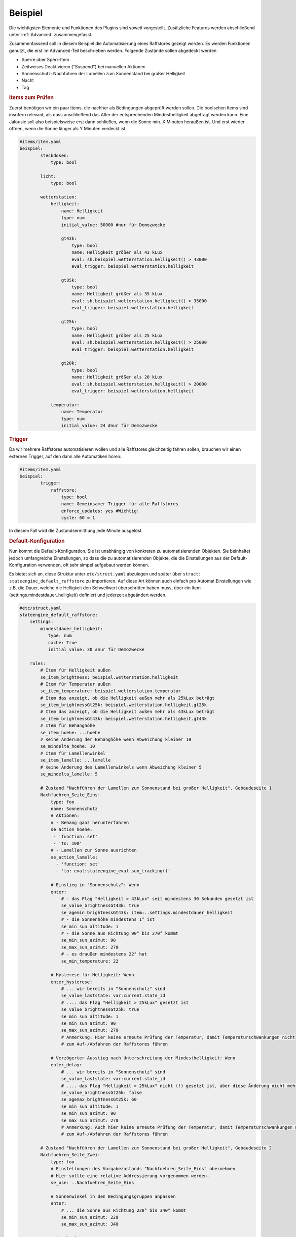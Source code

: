 .. index:: Plugins; Stateengine
.. index:: Stateengine; Beispiel

Beispiel
########

Die wichtigsten Elemente und Funktionen des Plugins sind soweit
vorgestellt. Zusätzliche Features werden abschließend unter
:ref:`Advanced` zusammengefasst.

Zusammenfassend soll in diesem Beispiel die Automatisierung eines Raffstores
gezeigt werden. Es werden Funktionen genutzt, die erst im Advanced-Teil
beschrieben werden. Folgende Zustände sollen abgedeckt werden:

-  Sperre über Sperr-Item
-  Zeitweises Deaktivieren ("Suspend") bei manuellen Aktionen
-  Sonnenschutz: Nachführen der Lamellen zum Sonnenstand bei großer Helligkeit
-  Nacht
-  Tag

.. rubric:: Items zum Prüfen
   :name: itemszumpruefen

Zuerst benötigen wir ein paar Items, die nachher als Bedingungen
abgeprüft werden sollen. Die boolschen Items sind insofern relevant,
als dass anschließend das Alter der entsprechenden Mindesthelligkeit
abgefragt werden kann. Eine Jalousie soll also beispielsweise erst
dann schließen, wenn die Sonne min. X Minuten heraußen ist. Und erst
wieder öffnen, wenn die Sonne länger als Y Minuten verdeckt ist.

.. code-block:: yaml

   #items/item.yaml
   beispiel:
           steckdosen:
               type: bool

           licht:
               type: bool

           wetterstation:
               helligkeit:
                   name: Helligkeit
                   type: num
                   initial_value: 50000 #nur für Demozwecke

                   gt43k:
                       type: bool
                       name: Helligkeit größer als 43 kLux
                       eval: sh.beispiel.wetterstation.helligkeit() > 43000
                       eval_trigger: beispiel.wetterstation.helligkeit

                   gt35k:
                       type: bool
                       name: Helligkeit größer als 35 kLux
                       eval: sh.beispiel.wetterstation.helligkeit() > 35000
                       eval_trigger: beispiel.wetterstation.helligkeit

                   gt25k:
                       type: bool
                       name: Helligkeit größer als 25 kLux
                       eval: sh.beispiel.wetterstation.helligkeit() > 25000
                       eval_trigger: beispiel.wetterstation.helligkeit

                   gt20k:
                       type: bool
                       name: Helligkeit größer als 20 kLux
                       eval: sh.beispiel.wetterstation.helligkeit() > 20000
                       eval_trigger: beispiel.wetterstation.helligkeit

               temperatur:
                   name: Temperatur
                   type: num
                   initial_value: 24 #nur für Demozwecke

.. rubric:: Trigger
   :name: trigger

Da wir mehrere Raffstores automatisieren wollen und alle
Raffstores gleichzeitig fahren sollen, brauchen wir einen externen
Trigger, auf den dann alle Automatiken hören:

.. code-block:: yaml

   #items/item.yaml
   beispiel:
           trigger:
               raffstore:
                   type: bool
                   name: Gemeinsamer Trigger für alle Raffstores
                   enforce_updates: yes #Wichtig!
                   cycle: 60 = 1


In diesem Fall wird die Zustandsermittlung jede Minute ausgelöst.

.. rubric:: Default-Konfiguration
   :name: defaultkonfiguration

Nun kommt die Default-Konfiguration. Sie ist unabhängig von
konkreten zu automatisierenden Objekten. Sie beinhaltet jedoch
umfangreiche Einstellungen, so dass die zu automatisierenden
Objekte, die die Einstellungen aus der Default-Konfiguration
verwenden, oft sehr simpel aufgebaut werden können.

Es bietet sich an, diese Struktur unter ``etc/struct.yaml`` abzulegen und später
über ``struct: stateengine_default_raffstore`` zu importieren. Auf diese Art
können auch einfach pro Automat Einstellungen wie z.B. die Dauer, welche die
Helligkeit den Schwellwert überschritten haben muss, über ein Item (settings.mindestdauer_helligkeit)
definiert und jederzeit abgeändert werden.

.. code-block:: yaml

   #etc/struct.yaml
   stateengine_default_raffstore:
       settings:
           mindestdauer_helligkeit:
              type: num
              cache: True
              initial_value: 30 #nur für Demozwecke

       rules:
           # Item für Helligkeit außen
           se_item_brightness: beispiel.wetterstation.helligkeit
           # Item für Temperatur außen
           se_item_temperature: beispiel.wetterstation.temperatur
           # Item das anzeigt, ob die Helligkeit außen mehr als 25kLux beträgt
           se_item_brightnessGt25k: beispiel.wetterstation.helligkeit.gt25k
           # Item das anzeigt, ob die Helligkeit außen mehr als 43kLux beträgt
           se_item_brightnessGt43k: beispiel.wetterstation.helligkeit.gt43k
           # Item für Behanghöhe
           se_item_hoehe: ...hoehe
           # Keine Änderung der Behanghöhe wenn Abweichung kleiner 10
           se_mindelta_hoehe: 10
           # Item für Lamellenwinkel
           se_item_lamelle: ...lamelle
           # Keine Änderung des Lamellenwinkels wenn Abweichung kleiner 5
           se_mindelta_lamelle: 5

           # Zustand "Nachführen der Lamellen zum Sonnenstand bei großer Helligkeit", Gebäudeseite 1
           Nachfuehren_Seite_Eins:
               type: foo
               name: Sonnenschutz
               # Aktionen:
               # - Behang ganz herunterfahren
               se_action_hoehe:
                - 'function: set'
                - 'to: 100'
               # - Lamellen zur Sonne ausrichten
               se_action_lamelle:
                 - 'function: set'
                 - 'to: eval:stateengine_eval.sun_tracking()'

               # Einstieg in "Sonnenschutz": Wenn
               enter:
                   # - das Flag "Helligkeit > 43kLux" seit mindestens 30 Sekunden gesetzt ist
                   se_value_brightnessGt43k: true
                   se_agemin_brightnessGt43k: item:..settings.mindestdauer_helligkeit
                   # - die Sonnenhöhe mindestens 1° ist
                   se_min_sun_altitude: 1
                   # - die Sonne aus Richtung 90° bis 270° kommt
                   se_min_sun_azimut: 90
                   se_max_sun_azimut: 270
                   # - es draußen mindestens 22° hat
                   se_min_temperature: 22

               # Hysterese für Helligkeit: Wenn
               enter_hysterese:
                   # ... wir bereits in "Sonnenschutz" sind
                   se_value_laststate: var:current.state_id
                   # .... das Flag "Helligkeit > 25kLux" gesetzt ist
                   se_value_brightnessGt25k: true
                   se_min_sun_altitude: 1
                   se_min_sun_azimut: 90
                   se_max_sun_azimut: 270
                   # Anmerkung: Hier keine erneute Prüfung der Temperatur, damit Temperaturschwankungen nicht
                   # zum Auf-/Abfahren der Raffstores führen

               # Verzögerter Ausstieg nach Unterschreitung der Mindesthelligkeit: Wenn
               enter_delay:
                   # ... wir bereits in "Sonnenschutz" sind
                   se_value_laststate: var:current.state_id
                   # .... das Flag "Helligkeit > 25kLux" nicht (!) gesetzt ist, aber diese Änderung nicht mehr als 1 Minute her ist
                   se_value_brightnessGt25k: false
                   se_agemax_brightnessGt25k: 60
                   se_min_sun_altitude: 1
                   se_min_sun_azimut: 90
                   se_max_sun_azimut: 270
                   # Anmerkung: Auch hier keine erneute Prüfung der Temperatur, damit Temperaturschwankungen nicht
                   # zum Auf-/Abfahren der Raffstores führen

           # Zustand "Nachführen der Lamellen zum Sonnenstand bei großer Helligkeit", Gebäudeseite 2
           Nachfuehren_Seite_Zwei:
               type: foo
               # Einstellungen des Vorgabezustands "Nachfuehren_Seite_Eins" übernehmen
               # Hier sollte eine relative Addressierung vorgenommen werden.
               se_use: ..Nachfuehren_Seite_Eins

               # Sonnenwinkel in den Bedingungsgruppen anpassen
               enter:
                   # ... die Sonne aus Richtung 220° bis 340° kommt
                   se_min_sun_azimut: 220
                   se_max_sun_azimut: 340

               enter_hysterese:
                   # ... die Sonne aus Richtung 220° bis 340° kommt
                   se_min_sun_azimut: 220
                   se_max_sun_azimut: 340

               enter_delay:
                   # ... die Sonne aus Richtung 220° bis 340° kommt
                   se_min_sun_azimut: 220
                   se_max_sun_azimut: 340

           # Zustand "Nacht"
           Nacht:
               type: foo
               name: Nacht
               # Aktionen:
               # - Behang ganz herunterfahren
               se_action_hoehe:
                - 'function: set'
                - 'to: 100'
               # - Lamellen ganz schließen
               se_action_lamelle:
                - 'function: set'
                - 'to: 0'

               # Einstieg in "Nacht": Wenn
               enter:
                   # - es zwischen 16:00 und 08:00 Uhr ist
                   se_min_time: '08:00'
                   se_max_time: '16:00'
                   se_negate_time: True
                   # - die Helligkeit höchstens 90 Lux beträgt
                   se_max_brightness: 90

           # Zustand "Tag"
           Tag:
               type: foo
               name: Tag (statisch)
               # Aktionen:
               # - Behang ganz hochfahren
               se_action_hoehe:
                - 'function: set'
                - 'to: 0'

               # Einstieg in "Tag": Wenn
               enter:
                   # - es zwischen 06:30 und 21:30 Uhr ist
                   se_min_time: '03:30'
                   se_max_time: '23:30'


.. rubric:: Automatisierung Raffstore 1
   :name: automatisierungraffstore1

Jetzt wollen wir den ersten Raffstore automatisieren. Einige Items
dazu haben wir sowieso schon, da der Raffstore über diese Items
gesteuert wird.

.. code-block:: yaml

   #items/item.yaml
   beispiel:
       raffstore1:
           name: Raffstore Beispiel 1

           aufab:
               type: bool
               name: Raffstore auf/ab fahren
               enforce_updates: on

           step:
               type: bool
               name: Raffstore Schritt fahren/stoppen
               enforce_updates: on

           hoehe:
               type: num
               name: Behanghöhe des Raffstores

           lamelle:
               type: num
               name: Lamellenwinkel des Raffstores

Jetzt kommen noch die Items zur Automatisierung und schließlich
das stateengine Regelwerk-Item hinzu. Das Erledigen wir über das Einbinden
der :ref:`Zustands-Templates`, die das Plugin mitbringt sowie der eigenen vorhin angelegten
Vorlage. Beim ``manuell`` Item müssen Eval-Trigger und manual_exclude den
eigenen Umständen entsprechen angepasst werden. Die ``eval_trigger`` des
Regelwerk-Items "rules" sollen ebenfalls je nach Bedarf ergänzt werden.

.. code-block:: yaml

   #items/item.yaml
   beispiel:
       raffstore1:
           automatik:
               struct:
                 - stateengine.general
                 - stateengine.state_lock
                 - stateengine.state_suspend
                 - stateengine_default_raffstore

               manuell:
                   # Weitere Attribute werden bereits über das Template stateengine.state_suspend geladen
                   eval_trigger:
                       - beispiel.raffstore1.aufab
                       - beispiel.raffstore1.step
                       - beispiel.raffstore1.hoehe
                       - beispiel.raffstore1.lamelle
                   se_manual_exclude:
                       - 'KNX:0.0.0' # Hier die Gruppenadresse des Schalt/Jalousieaktors angeben!
                       - 'Init:*'
                       - 'database:*'

               rules:
                   # Relevante Standard-Attribute werden durch den Import der Templates automatisch eingebunden.
                   # Item-Referenzen mittels se_item werden durch das oben eigens angelegte Template eingebunden.
                   # Erste Zustandsermittlung nach 30 Sekunden
                   se_startup_delay: 5
                   # Über diese Items soll die Statusermittlung ausgelöst werden
                   eval_trigger:
                     - beispiel.trigger.raffstore
                     - beispiel.raffstore1.automatik.anwesenheit
                     - beispiel.raffstore1.automatik.manuell
                     - beispiel.raffstore1.automatik.lock
                     - beispiel.raffstore1.automatik.suspend
                     - beispiel.wetterstation.*

                   # Als letzter Zustandseintrag sollte ein bedingungsloser Standardzustand deklariert werden.
                   # Dieser könnte natürlich auch im Template definiert sein, hier soll aber veranschaulicht werden,
                   # Dass Vorlagen auch durch eigene Zustände ergänzt werden können.
                   Default:
                       name: Tag
                       on_enter_or_stay:
                         # Setzen der Höhe auf 0.
                         se_action_hoehe:
                          - 'function: set'
                          - 'to: 0'
                       enter:
                          type: foo
                          # Dieser Eintrag bleibt leer, damit der Zustand ohne Bedingung aktiviert werden kann.


.. rubric:: Testen der State Engine
  :name: testenderstateengine

Nachdem die oben angegebenen Itemstrukturen angelegt worden sind, bietet sich ein
Test des Systems an, weshalb smarthomeNG mit aktiviertem Plugin gestartet werden sollte.
Es wird empfohlen, das Logfile unter ``var/log/stateengine`` mittels tail -f zu beobachten.

Folgendes wird passieren:

a) 5 Sekunden nach dem Start werden die Zustände lock, suspend, Sonnenschutz, Nacht, Tag evaluiert.

- Beim ersten Durchlauf wird die Bedingung "Hellligkeit höher 43000" wahr sein, da die Helligkeit der Wetterstation für diesen Test auf 50000 gesetzt wurde.
- Das Alter der Helligkeit ist zu gering (muss mindestens eine Minute sein)

Beim ersten Durchlauf wird kein Zustand eingenommen. Der Raffstore bleibt wo er ist.

b) Nach 60 Sekunden wird auf Grund der cycle Angabe der Zustandsautomat erneut aufgerufen. Die Bedingungen werden wie folgt evaluiert:

- Die Helligkeit ist nach wie vor höher als 43000 und diesmal auch alt genug.
- Die Sonnenposition sollte untertags innerhalb der gegebenen Grenzwerte liegen. Findet der Test in der Nacht statt, sollten die entsprechenden Wert für min_altitude und max_azimut angepasst werden.
- Die Temperatur entspricht beim Start 24 Grad, ist also über den vorgegebenen 22 Grad

Beim zweiten Durchlauf wird somit der Zustand Sonnenschutz aktiviert. Der Raffstore fährt herunter.

Let's play god. Ändern wir das Wetter ;) Entweder über das CLI, Visu oder Backend-Plugin oder Admin-Interface:

c) up beispiel.wetterstation.helligkeit=35000

- Die erste Bedingungsgruppe des Sonnenstandzustands ist nicht mehr "wahr", da die Helligkeit zu niedrig ist.
- Es wird ``enter_hysterese`` evaluiert. Da die Helligkeit noch über 25000 und die Sonnenposition gleich wie zuvor ist, ist diese Gruppe wahr.

Der Sonnenschutz bleibt somit aktiv, weil trotz der Helligkeitsverringerung der untere Schwellwert noch überschritten wurde. Der Raffstore bleibt unten.

d) up beispiel.wetterstation.helligkeit=15000

- Die ersten beiden Bedingungsgruppen sind unwahr, da die Helligkeit zu gering ist.
- Durch den Eintrag ``se_agemax_brightnessGt25k: 60`` in der Gruppe ``enter_delay`` wird 60 Sekunden gewartet.

Der Sonnenschutz bleibt nach wie vor, diesmal für 60 Sekunden aktiv, sofern sich sonst beim Wetter nichts mehr ändert. Der Raffstore bleibt unten.

e) Es erfolgt eine weitere Evaluierung des Automaten durch das cycle Attribut:

- Die Helligkeit ist nach wie vor zu gering.
- Es ist schon zu lange her, als die Helligkeit den unteren Grenzwert unterschritten hat.

Der Zustand wird verlassen. Gibt es einen nachfolgenden Zustand, der eingenommen werden kann, ist dies der neue aktive Zustand. Gibt es keine Zustände, die aktiviert werden könnten, verbleibt die State Engine beim letzten aktiven Zustand, also beim Sonnenschutz. Im Beispiel gibt es noch einen Standard "Tag" Eintrag, wodurch der Raffstore hoch fährt.

f) up beispiel.raffstore1.aufab =1

- Durch Triggern des "Manuell" Items wird die Zustandsevaluierung pausiert.

Sämtliche Änderungen der Helligkeit, Temperatur, etc. werden für die suspend_time ignoriert. Die Dauer ist im Template auf 60 Minuten festgelegt, kann aber manuell durch Ändern des entsprechenden Items geändert werden.

g) up beispiel.raffstore1.automatik.settings.suspendduration = 1

- Die Suspendzeit wird auf eine Minute verkürzt.
- Beim erneuten Durchlauf ist die Suspendzeit abgelaufen, daher dieser Zustand nicht mehr aktiv.

Es werden wieder sämtliche Zustände evaluiert.


.. rubric:: Automatisierung Raffstore 2
   :name: automatisierungraffstore2

Der zweite Raffstore ist ein komplexeres Beispiel. Hier werden
nicht nur die Vorgabewerte übernommen, hier werden komplett neue
Bedingungsgruppen definiert, sowie vorhandene Bedingungsgruppen
abgeändert. Es wird explizit auf Template-Imports via struct verzichtet.

.. code-block:: yaml

   #items/item.yaml
   beispiel:
       raffstore2:
           name: Raffstore Beispiel 2

           aufab:
               type: bool
               name: Raffstore auf/ab fahren
               enforce_updates: on

           step:
               type: bool
               name: Raffstore Schritt fahren/stoppen
               enforce_updates: on

           hoehe:
               type: num
               name: Behanghöhe des Raffstores

           lamelle:
               type: num
               name: Lamellenwinkel des Raffstores

           automatik:
               lock:
                   type: bool
                   name: Sperr-Item
                   visu_acl: rw
                   cache: on

               suspend:
                   type: bool
                   name: Suspend-Item
                   visu_acl: rw
                   # Achtung: Beim "Suspend"-Item niemals "enforce_updates = yes" setzen! Das führt dazu dass das Setzen des
                   # Suspend-Items bei der Initialisierung zu einem endlosen sofortigen Wiederaufruf der Statusermittlung führt!

               state_id:
                   type: str
                   name: Id des aktuellen Zustands
                   visu_acl: r
                   cache: on

               state_name:
                   type: str
                   name: Name des aktuellen Zustands
                   visu_acl: r
                   cache: on

               manuell:
                   type: bool
                   name: Manuelle Bedienung
                   # Änderungen dieser Items sollen als manuelle Bedienung gewertet werden
                   eval_trigger:
                       - beispiel.raffstore2.aufab
                       - beispiel.raffstore2.step
                       - beispiel.raffstore2.hoehe
                       - beispiel.raffstore2.lamelle
                   # Änderungen, die ursprünglich von diesen Triggern (<caller>:<source>) ausgelöst wurden, sollen nicht als manuelle Bedienung gewertet werden
                   se_manual_exclude:
                       - KNX:y.y.y
                       - Init:*

               anwesenheit:
                   type: bool
                   name: Anwesenheit im Raum
                   eval: or
                   eval_trigger:
                       - beispiel.steckdosen
                       - beispiel.licht

               rules:
                   type: bool
                   name: Automatik Raffstore 2
                   se_plugin: active
                   # Erste Zustandsermittlung nach 30 Sekunden
                   se_startup_delay: 30
                   # Über diese Items soll die Statusermittlung ausgelöst werden
                   eval_trigger: beispiel.trigger.raffstore | beispiel.raffstore2.automatik.anwesenheit | beispiel.raffstore2.automatik.manuell | beispiel.raffstore2.automatik.lock | beispiel.raffstore2.automatik.suspend
                   # In dieses Item soll die Id des aktuellen Zustands geschrieben werden
                   se_laststate_item_id: ..state_id
                   # In dieses Item soll der Name des aktuellen Zustands geschrieben werden
                   se_laststate_item_name: ..state_name
                   # Dieses Item zeigt die Anwesenheit im Raum
                   se_item_anwesend: ..anwesenheit
                   # Item das anzeigt, ob die Helligkeit außen mehr als 35kLux beträgt
                   se_item_brightnessGt35k: beispiel.wetterstation.helligkeit.gt35k
                   # Item das anzeigt, ob die Helligkeit außen mehr als 20Lux beträgt
                   se_item_brightnessGt20k: beispiel.wetterstation.helligkeit.gt20k

                   Lock:
                       # Zustand "Lock": Nur die Vorgabeeinstellungen übernehmen. Diese müssten laut Vorlage unter Advanced angelegt werden!
                       se_use: stateengine_default_raffstore.rules.Lock

                   Suspend:
                       # Zustand "Suspend": Nur die Vorgabeeinstellungen übernehmen. Diese müssten laut Vorlage unter Advanced angelegt werden!
                       se_use: stateengine_default_raffstore.rules.Suspend

                   Nachfuehren:
                       # Zustand "Nachführen": Vorgabeeinstellungen übernehmen
                       se_use: stateengine_default_raffstore.rules.Nachfuehren_Seite_Eins

                       # ..und jetzt verändern wir das ganze, in dem wir abhängig vom "Anwesend"-Flag andere
                       # Grenzwerte für die Helligkeit setzen.

                       # Erst definieren wir mal zusätzliche Einstiegsbedingungen, die die neuen Grenzwerte beinhalten:
                       :enter_anwesend:
                           # Einstieg in "Nachführen" bei Anwesenheit: Wenn
                           # - das Flag "Anwesenheit" gesetzt ist
                           se_value_anwesend: true
                           # - das Flag "Helligkeit > 35kLux" seit mindestens 60 Sekunden gesetzt ist (also 8k Lux früher als in "enter")
                           se_value_brightnessGt35k: true
                           se_agemin_brightnessGt35k: 60
                           # - die Sonnenhöhe mindestens 15° ist (also 3° früher als in "enter")
                           se_min_sun_altitude: 15
                           # - die Sonne aus Richtung 110° bis 270° kommt (also 20° früher als in "enter"
                           se_min_sun_azimut: 110
                           se_max_sun_azimut: 270

                       enter_anwesend_hysterese:
                           # Hysterese für Helligkeit bei Anwesenheit: Wenn
                           # - das Flag "Anwesenheit" gesetzt ist
                           se_value_anwesend: true
                           # ... wir bereits in "Nachführen" sind
                           se_value_laststate: var:current.state_id
                           # .... das Flag "Helligkeit > 20kLux" gesetzt ist (also 5 kLux früher als in "enter_hysterese")
                           se_value_brightnessGt20k: true
                           # ... die Sonnenhöhe mindestens 15° ist (Übernahme aus "enter_anwesend")
                           se_min_sun_altitude: 15
                           # ... die Sonne aus Richtung 110° bis 270° kommt (Übernahme aus "enter_anwesend")
                           se_min_sun_azimut: 110
                           se_max_sun_azimut: 270

                       enter_anwesend_delay:
                           # Verzögerter Ausstieg nach Unterschreitung der Mindesthelligkeit bei Anwesenheit: Wenn
                           # - das Flag "Anwesenheit" gesetzt ist
                           se_value_anwesend: true
                           # ... wir bereits in "Nachführen" sind
                           se_value_laststate: var:current.state_id
                           # .... das Flag "Helligkeit > 20kLux" nicht (!) gesetzt ist, aber diese Änderung nicht mehr als 20 Minuten her ist
                           se_value_brightnessGt20k: false
                           se_agemax_brightnessGt20k: 1200
                           # ... die Sonnenhöhe mindestens 15° ist (Übernahme aus "enter_anwesend")
                           se_min_sun_altitude: 15
                           # ... die Sonne aus Richtung 110° bis 270° kommt (Übernahme aus "enter_anwesend")
                           se_min_sun_azimut: 110
                           se_max_sun_azimut: 270

                       # Jetzt müssen wir die vorhandenen Bedingungen noch erweitern (sie gelten ja nur noch, wenn "Anwesenheit" nicht gesetzt ist)
                       enter:
                           # Einstieg in "Nachführen": Wenn zusätzlich
                           # - das Flag "Anwesenheit" nicht gesetzt ist
                           se_value_anwesend: false

                       enter_hysterese:
                           # Hysterese für Helligkeit: Wenn zusätzlich
                           # - das Flag "Anwesenheit" nicht gesetzt ist
                           se_value_anwesend: false

                       enter_delay:
                           # Verzögerter Ausstieg nach Unterschreitung der Mindesthelligkeit:  Wenn zusätzlich
                           # - das Flag "Anwesenheit" nicht gesetzt ist
                           se_value_anwesend: false

                   Nacht:
                       # Zustand "Nacht": Vorgabeeinstellungen übernehmen
                       se_use: stateengine_default_raffstore.rules.Nacht
                       # .. und zwei weitere Einstiegsbedingungen definieren

                       enter_schlafenszeit_woche:
                           # Einstieg in "Nacht": Wenn
                           # - es zwischen 21:00 und 07:00 Uhr ist
                           se_min_time: '07:00'
                           se_max_time: '21:00'
                           se_negate_time: True
                           # - der Wochentag zwischen Montag und Freitag liegt
                           se_min_weekday: 0
                           se_max_weekday: 4

                       enter_schlafenszeit_wochenende:
                           # Einstieg in "Nacht": Wenn
                           # - es zwischen 21:00 und 08:30 Uhr ist
                           se_min_time: '08:30'
                           se_max_time: '21:00'
                           se_negate_time: True
                           # - der Wochentag Samstag oder Sonntag ist
                           se_value_weekday:
                            - 5
                            - 6

                   Tag:
                       # Zustand "Tag": Vorgabeeinstellungen übernehmen
                       se_use: stateengine_default_raffstore.rules.Tag
